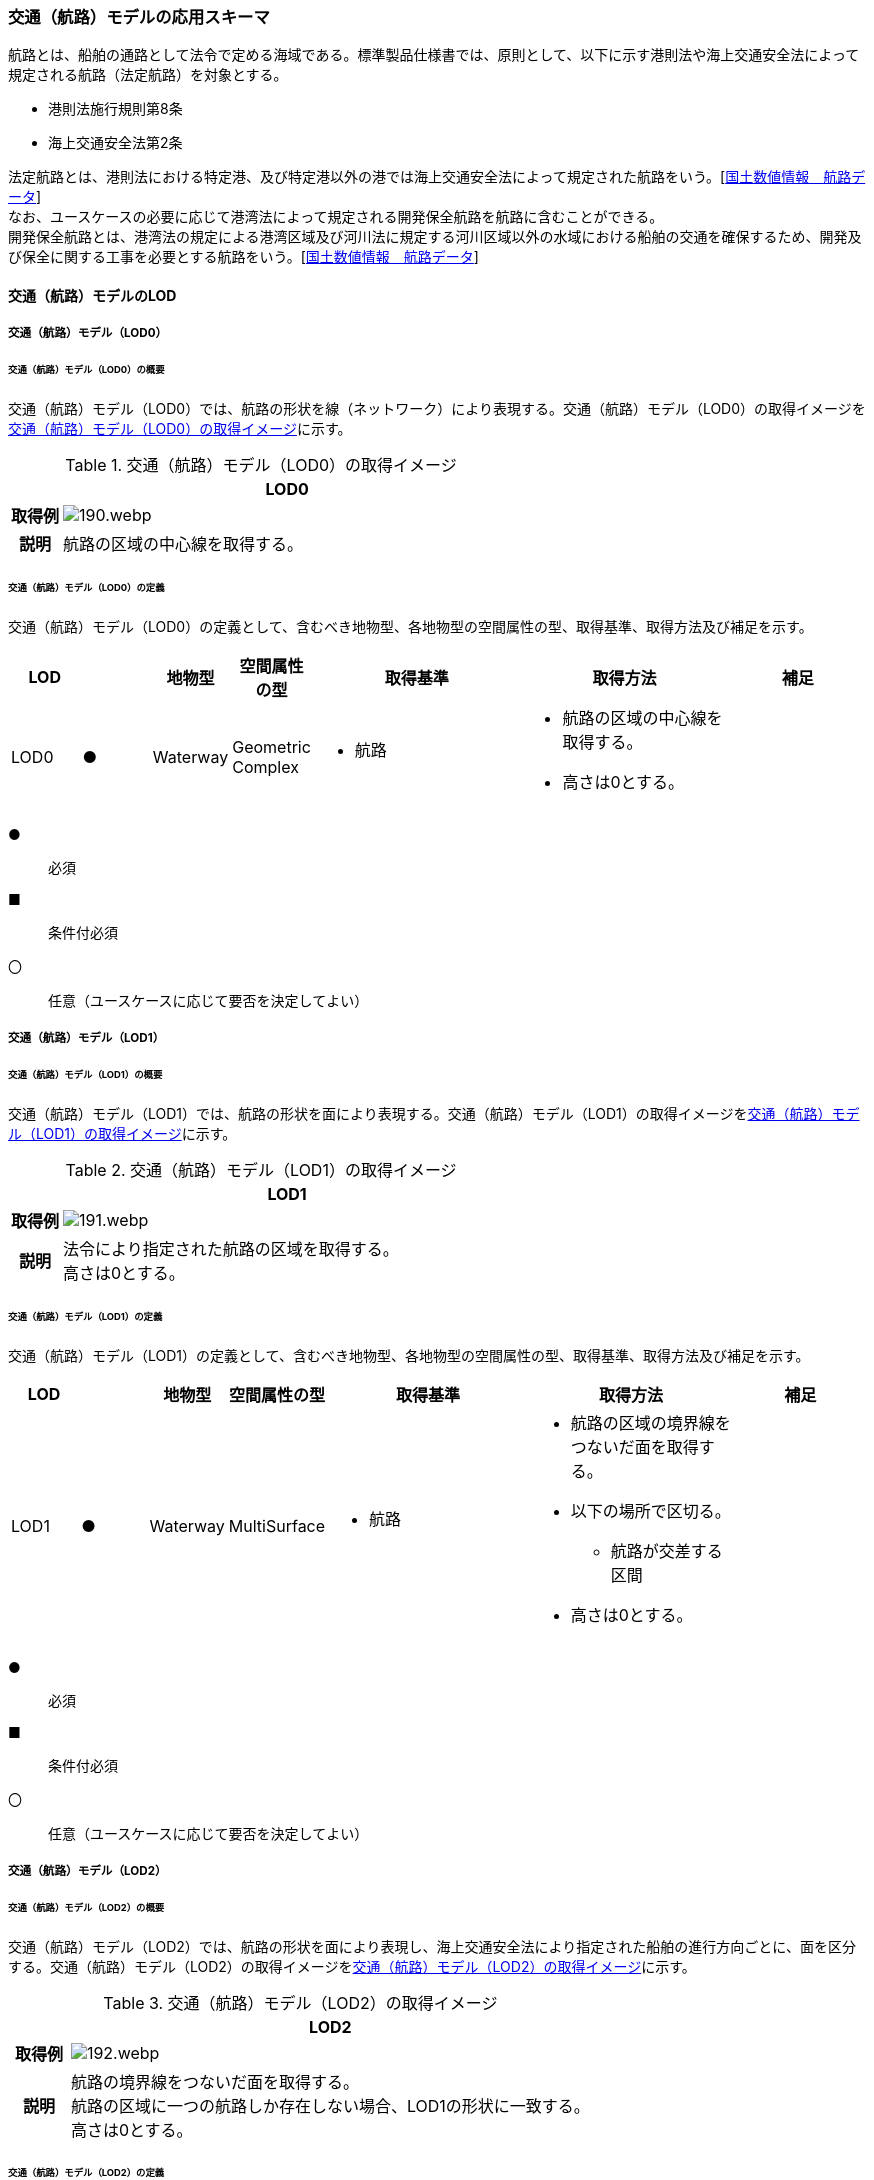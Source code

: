 [[toc4_07]]
=== 交通（航路）モデルの応用スキーマ

航路とは、船舶の通路として法令で定める海域である。標準製品仕様書では、原則として、以下に示す港則法や海上交通安全法によって規定される航路（法定航路）を対象とする。

* 港則法施行規則第8条

* 海上交通安全法第2条

法定航路とは、港則法における特定港、及び特定港以外の港では海上交通安全法によって規定された航路をいう。[<<nlftp,国土数値情報　航路データ>>] +
なお、ユースケースの必要に応じて港湾法によって規定される開発保全航路を航路に含むことができる。 +
開発保全航路とは、港湾法の規定による港湾区域及び河川法に規定する河川区域以外の水域における船舶の交通を確保するため、開発及び保全に関する工事を必要とする航路をいう。[<<nlftp,国土数値情報　航路データ>>]

[[toc4_07_01]]
==== 交通（航路）モデルのLOD

[[toc4_07_01_01]]
===== 交通（航路）モデル（LOD0）

====== 交通（航路）モデル（LOD0）の概要

交通（航路）モデル（LOD0）では、航路の形状を線（ネットワーク）により表現する。交通（航路）モデル（LOD0）の取得イメージを<<tab-4-49>>に示す。

[[tab-4-49]]
[cols="1a,9a"]
.交通（航路）モデル（LOD0）の取得イメージ
|===
h| ^h| LOD0
h| 取得例
|
image::images/190.webp.png[]

h| 説明 | 航路の区域の中心線を取得する。

|===

====== 交通（航路）モデル（LOD0）の定義

交通（航路）モデル（LOD0）の定義として、含むべき地物型、各地物型の空間属性の型、取得基準、取得方法及び補足を示す。

[cols="1a,^1a,1a,1a,3a,3a,2a"]
|===
| LOD | | 地物型 | 空間属性の型 | 取得基準 | 取得方法 | 補足

| LOD0
| ●
| Waterway
| Geometric Complex
|
* 航路
|
* 航路の区域の中心線を取得する。
* 高さは0とする。
|

|===

[%key]
●:: 必須
■:: 条件付必須
〇:: 任意（ユースケースに応じて要否を決定してよい）

[[toc4_07_01_02]]
===== 交通（航路）モデル（LOD1）

====== 交通（航路）モデル（LOD1）の概要

交通（航路）モデル（LOD1）では、航路の形状を面により表現する。交通（航路）モデル（LOD1）の取得イメージを<<tab-4-50>>に示す。

[[tab-4-50]]
[cols="1a,9a"]
.交通（航路）モデル（LOD1）の取得イメージ
|===
h| ^h| LOD1
h| 取得例
|
image::images/191.webp.png[]

h| 説明
| 法令により指定された航路の区域を取得する。 +
高さは0とする。

|===

====== 交通（航路）モデル（LOD1）の定義

交通（航路）モデル（LOD1）の定義として、含むべき地物型、各地物型の空間属性の型、取得基準、取得方法及び補足を示す。

[cols="1a,^1a,1a,1a,3a,3a,2a"]
|===
| LOD | | 地物型 | 空間属性の型 | 取得基準 | 取得方法 | 補足

| LOD1
| ●
| Waterway
| MultiSurface
|
* 航路
|
* 航路の区域の境界線をつないだ面を取得する。
* 以下の場所で区切る。
** 航路が交差する区間
* 高さは0とする。
|

|===

[%key]
●:: 必須
■:: 条件付必須
〇:: 任意（ユースケースに応じて要否を決定してよい）

[[toc4_07_01_03]]
===== 交通（航路）モデル（LOD2）

====== 交通（航路）モデル（LOD2）の概要

交通（航路）モデル（LOD2）では、航路の形状を面により表現し、海上交通安全法により指定された船舶の進行方向ごとに、面を区分する。交通（航路）モデル（LOD2）の取得イメージを<<tab-4-51>>に示す。

[[tab-4-51]]
[cols="1a,9a"]
.交通（航路）モデル（LOD2）の取得イメージ
|===
h| ^h| LOD2
h| 取得例

|
image::images/192.webp.png[]

h| 説明
| 航路の境界線をつないだ面を取得する。 +
航路の区域に一つの航路しか存在しない場合、LOD1の形状に一致する。 +
高さは0とする。

|===

====== 交通（航路）モデル（LOD2）の定義

交通（航路）モデル（LOD2）の定義として、含むべき地物型、各地物型の空間属性の型、取得基準、取得方法及び補足を示す。

[cols="1a,^1a,1a,1a,3a,3a,2a"]
|===
| LOD | | 地物型 | 空間属性の型 | 取得基準 | 取得方法 | 補足

| LOD2 | ● | Waterway | MultiSurface
|
* 航路
|
* TrafficAreaの集まりとして作成する。
|
| LOD2 | ● | TrafficArea | MultiSurface
|
* 港則法及び海上交通安全法により指定された航法
|
* 航路の境界をつないだ面を取得する。
* 高さは0とする。
|
航路の区域内に一つの航路しか存在しない場合、LOD1の形状と一致する。
| LOD2 | | AuxiliaryTrafficArea | | | | 航路は航行可能な区域が指定されることから、航路には、AuxiliaryTrafficAreaが存在しない。

|===

[%key]
●:: 必須
■:: 条件付必須
〇:: 任意（ユースケースに応じて要否を決定してよい）

[[toc4_07_01_04]]
===== 各LODにおいて使用可能な地物型と空間属性

交通（航路）モデルの各LODにおいて使用可能な地物型と空間属性を<<tab-4-52>>に示す。

[[tab-4-52]]
[cols="5a,5a,^a,^a,^a,^a,6a"]
.交通（航路）モデルに使用する地物型と空間属性
|===
^h| 地物型 ^h| 空間属性 ^h| LOD0 ^h| LOD1 ^h| LOD2 ^h| LOD3 ^h| 適用
.5+| uro:Waterway | | ● |  ● |  ● | | LOD0、LOD1及びLOD2を対象とする。
| tran:lod0Network ^| ● | | | |
| tran:lod1MultiSurface | |  ● | | |
| tran:lod2MultiSurface | | |  ● | |
| tran:lod3MultiSurface | | | | |
.3+| tran:TrafficArea | | | |  ● | |
| tran:lod2MultiSurface | | |  ● | |
| tran:lod3MultiSurface | | | | |
.3+| tran:AuxiliaryTrafficArea | | | | | | 対象としない。
| tran:lod2MultiSurface | | | | |
| tran:lod3MultiSurface | | | | |

|===

[%key]
●:: 必須
■:: 条件付必須
〇:: 任意（ユースケースに応じて要否を決定してよい）

[[toc4_07_02]]
==== 交通（航路）モデルの応用スキーマクラス図

[[toc4_07_02_01]]
===== Urban Object（i-UR）

image::images/EAID_24446BFC_9FEB_4935_8970_65A4C562A93F.png[]

// image::images/193.svg[]

[[toc4_07_03]]
==== 交通（航路）モデルの応用スキーマ文書

[[toc4_07_03_01]]
===== Urban Object （i-UR）

====== uro:Waterway

lutaml_klass_table::../../sources/xmi/plateau_all_packages_export.xmi[package="uro",name="Waterway",template="../../sources/liquid_templates/_klass_table.liquid"]

====== tran:TrafficArea

lutaml_klass_table::../../sources/xmi/plateau_all_packages_export.xmi[name="TrafficArea",template="../../sources/liquid_templates/_klass_table.liquid"]


[[toc4_07_03_02]]
===== Urban Object（i-UR）

====== uro:KeyValuePairAttribute

lutaml_klass_table::../../sources/xmi/plateau_all_packages_export.xmi[name="KeyValuePairAttribute",template="../../sources/liquid_templates/_klass_table.liquid"]

====== uro:DataQualityAttribute

lutaml_klass_table::../../sources/xmi/plateau_all_packages_export.xmi[name="DataQualityAttribute",template="../../sources/liquid_templates/_klass_table.liquid"]

====== uro:WaterwayDetailAttribute

lutaml_klass_table::../../sources/xmi/plateau_all_packages_export.xmi[name="WaterwayDetailAttribute",template="../../sources/liquid_templates/_klass_table.liquid"]


[[toc4_07_03_03]]
===== 施設管理のための拡張属性

====== uro:FacilityIdAttribute

<<toc4_26_03,施設管理属性の応用スキーマ文書>>　参照。

====== uro:FacilityTypeAttribute

<<toc4_26_03,施設管理属性の応用スキーマ文書>>　参照。

====== uro:FacilityAttribute

<<toc4_26_03,施設管理属性の応用スキーマ文書>>　参照。

[[toc4_07_03_04]]
===== 数値地形図のための拡張属性

====== uro:DmAttribute

<<toc4_25_03,公共測量標準図式の応用スキーマ文書>>　参照。


[[toc4_07_04]]
==== 交通（航路）モデルで使用するコードリストと列挙型

[[toc4_07_04_01]]
===== Urban Object（i-UR）

====== Waterway_function.xml

lutaml_gml_dictionary::iur/codelists/3.2/Waterway_function.xml[template="gml_dict_template.liquid",context=dict]

====== WaterwayDetailAttribute_routeDirection.xml

lutaml_gml_dictionary::iur/codelists/3.2/WaterwayDetailAttribute_routeDirection.xml[template="gml_dict_template.liquid",context=dict]

====== DataQualityAttribute_geometrySrcDesc.xml

lutaml_gml_dictionary::iur/codelists/3.2/DataQualityAttribute_geometrySrcDesc.xml[template="gml_dict_template.liquid",context=dict]

[.source]
<<gsi_ops>>

[.source]
<<plateau_002>>

[.source]
<<plateau_010>>


====== DataQualityAttribute_thematicSrcDesc.xml

lutaml_gml_dictionary::iur/codelists/3.2/DataQualityAttribute_thematicSrcDesc.xml[template="gml_dict_template.liquid",context=dict]

[.source]
<<gsi_ops>>

[.source]
<<plateau_002>>

[.source]
<<plateau_010>>


====== DataQualityAttribute_appearanceSrcDesc.xml

lutaml_gml_dictionary::iur/codelists/3.2/DataQualityAttribute_appearanceSrcDesc.xml[template="gml_dict_template.liquid",context=dict]

